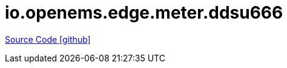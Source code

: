 = io.openems.edge.meter.ddsu666

https://github.com/OpenEMS/openems/tree/develop/io.openems.edge.meter.ddsu666[Source Code icon:github[]]
